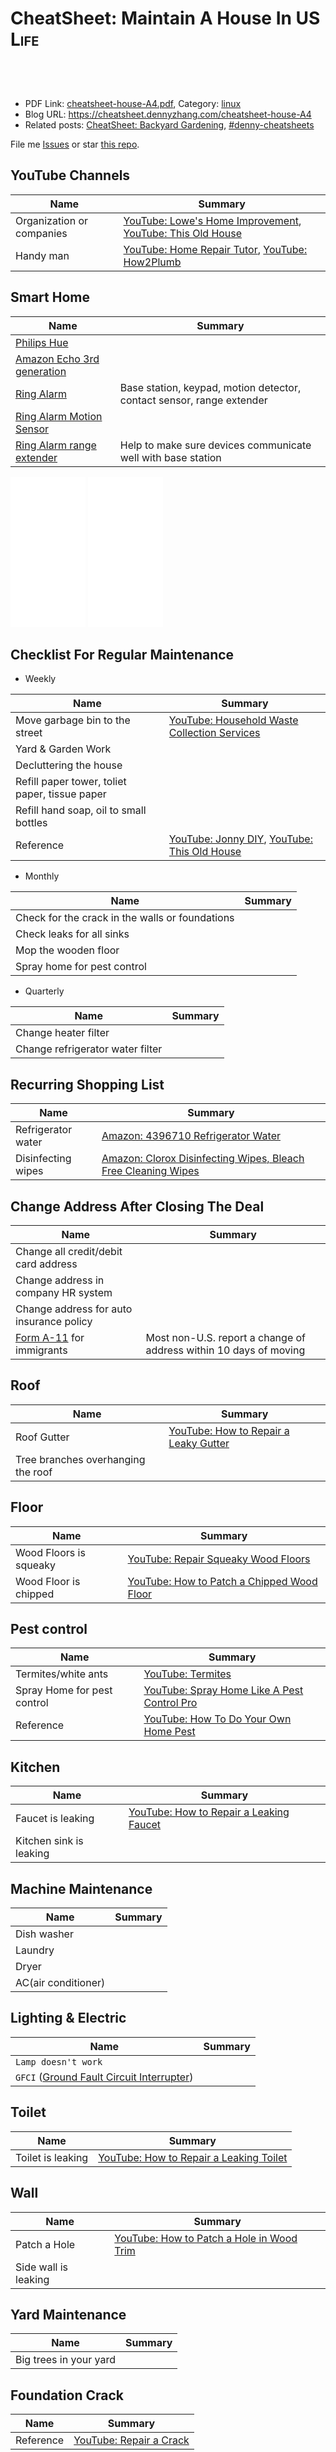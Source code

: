 * CheatSheet: Maintain A House In US                                   :Life:
:PROPERTIES:
:type:     house
:export_file_name: cheatsheet-house-A4.pdf
:END:

#+BEGIN_HTML
<a href="https://github.com/dennyzhang/cheatsheet.dennyzhang.com/tree/master/cheatsheet-house-A4"><img align="right" width="200" height="183" src="https://www.dennyzhang.com/wp-content/uploads/denny/watermark/github.png" /></a>
<div id="the whole thing" style="overflow: hidden;">
<div style="float: left; padding: 5px"> <a href="https://www.linkedin.com/in/dennyzhang001"><img src="https://www.dennyzhang.com/wp-content/uploads/sns/linkedin.png" alt="linkedin" /></a></div>
<div style="float: left; padding: 5px"><a href="https://github.com/dennyzhang"><img src="https://www.dennyzhang.com/wp-content/uploads/sns/github.png" alt="github" /></a></div>
<div style="float: left; padding: 5px"><a href="https://www.dennyzhang.com/slack" target="_blank" rel="nofollow"><img src="https://www.dennyzhang.com/wp-content/uploads/sns/slack.png" alt="slack"/></a></div>
</div>

<br/><br/>
<a href="http://makeapullrequest.com" target="_blank" rel="nofollow"><img src="https://img.shields.io/badge/PRs-welcome-brightgreen.svg" alt="PRs Welcome"/></a>
#+END_HTML

- PDF Link: [[https://github.com/dennyzhang/cheatsheet.dennyzhang.com/blob/master/cheatsheet-house-A4/cheatsheet-house-A4.pdf][cheatsheet-house-A4.pdf]], Category: [[https://cheatsheet.dennyzhang.com/category/linux/][linux]]
- Blog URL: https://cheatsheet.dennyzhang.com/cheatsheet-house-A4
- Related posts: [[https://cheatsheet.dennyzhang.com/cheatsheet-garden-A4][CheatSheet: Backyard Gardening]], [[https://github.com/topics/denny-cheatsheets][#denny-cheatsheets]]

File me [[https://github.com/dennyzhang/cheatsheet-house-A4/issues][Issues]] or star [[https://github.com/DennyZhang/cheatsheet-house-A4][this repo]].
** YouTube Channels
| Name                      | Summary                                                   |
|---------------------------+-----------------------------------------------------------|
| Organization or companies | [[https://www.youtube.com/channel/UCqd2hbtE2N9fb0D2nTrLT1w][YouTube: Lowe's Home Improvement]], [[https://www.youtube.com/channel/UCUtWNBWbFL9We-cdXkiAuJA][YouTube: This Old House]] |
| Handy man                 | [[https://www.youtube.com/user/HomeRepairTutor][YouTube: Home Repair Tutor]], [[https://www.youtube.com/channel/UCeFTtiy2iWXHZxtq8018MFA][YouTube: How2Plumb]]            |
** Smart Home
| Name                       | Summary                                                               |
|----------------------------+-----------------------------------------------------------------------|
| [[https://www.meethue.com/getstarted][Philips Hue]]                |                                                                       |
| [[https://www.youtube.com/watch?v=e9pIMjGm_n0][Amazon Echo 3rd generation]] |                                                                       |
| [[https://www.youtube.com/watch?v=iP82FMNS0GA][Ring Alarm]]                 | Base station, keypad, motion detector, contact sensor, range extender |
| [[https://www.youtube.com/watch?v=lJw2zebq6KY][Ring Alarm Motion Sensor]]   |                                                                       |
| [[https://www.youtube.com/watch?v=97i3VQmHWVo][Ring Alarm range extender]]  | Help to make sure devices communicate well with base station          |
#+BEGIN_HTML
<iframe style="width:120px;height:240px;" marginwidth="0" marginheight="0" scrolling="no" frameborder="0" src="//ws-na.amazon-adsystem.com/widgets/q?ServiceVersion=20070822&OneJS=1&Operation=GetAdHtml&MarketPlace=US&source=ac&ref=qf_sp_asin_til&ad_type=product_link&tracking_id=dennyzhang-20&marketplace=amazon&region=US&placement=B07D7Q6CHB&asins=B07D7Q6CHB&linkId=fb8b8f93c432332a3f582ff16f63fead&show_border=false&link_opens_in_new_window=false&price_color=333333&title_color=0066c0&bg_color=ffffff">
</iframe>
#+END_HTML

#+BEGIN_HTML
<iframe style="width:120px;height:240px;" marginwidth="0" marginheight="0" scrolling="no" frameborder="0" src="//ws-na.amazon-adsystem.com/widgets/q?ServiceVersion=20070822&OneJS=1&Operation=GetAdHtml&MarketPlace=US&source=ac&ref=qf_sp_asin_til&ad_type=product_link&tracking_id=dennyzhang-20&marketplace=amazon&region=US&placement=B01M9AU8MB&asins=B01M9AU8MB&linkId=baca79d8c4d3e71b3dd88077a542ee68&show_border=false&link_opens_in_new_window=false&price_color=333333&title_color=0066c0&bg_color=ffffff">
</iframe>
#+END_HTML
** Checklist For Regular Maintenance
- Weekly
| Name                                           | Summary                                      |
|------------------------------------------------+----------------------------------------------|
| Move garbage bin to the street                 | [[https://www.youtube.com/watch?v=umI415yrNZQ][YouTube: Household Waste Collection Services]] |
| Yard & Garden Work                             |                                              |
| Decluttering the house                         |                                              |
| Refill paper tower, toliet paper, tissue paper |                                              |
| Refill hand soap, oil to small bottles         |                                              |
| Reference                                      | [[https://www.youtube.com/channel/UCqKBj1cg2agtDD-hiqy6lAg][YouTube: Jonny DIY]], [[https://www.youtube.com/channel/UCUtWNBWbFL9We-cdXkiAuJA][YouTube: This Old House]]  |

- Monthly
| Name                                            | Summary |
|-------------------------------------------------+---------|
| Check for the crack in the walls or foundations |         |
| Check leaks for all sinks                       |         |
| Mop the wooden floor                            |         |
| Spray home for pest control                     |         |

- Quarterly
| Name                             | Summary |
|----------------------------------+---------|
| Change heater filter             |         |
| Change refrigerator water filter |         |
** Recurring Shopping List
| Name               | Summary                                                       |
|--------------------+---------------------------------------------------------------|
| Refrigerator water | [[https://amzn.to/2YDbDk6][Amazon: 4396710 Refrigerator Water]]                            |
| Disinfecting wipes | [[https://amzn.to/2FB3rrR][Amazon: Clorox Disinfecting Wipes, Bleach Free Cleaning Wipes]] |
** Change Address After Closing The Deal
| Name                                     | Summary                                                           |
|------------------------------------------+-------------------------------------------------------------------|
| Change all credit/debit card address     |                                                                   |
| Change address in company HR system      |                                                                   |
| Change address for auto insurance policy |                                                                   |
| [[https://www.uscis.gov/addresschange][Form A-11]] for immigrants                 | Most non-U.S. report a change of address within 10 days of moving |
** Roof
| Name                               | Summary                               |
|------------------------------------+---------------------------------------|
| Roof Gutter                        | [[https://www.youtube.com/watch?v=45LbnlaJvtI][YouTube: How to Repair a Leaky Gutter]] |
| Tree branches overhanging the roof |                                       |
** Floor
| Name                   | Summary                                    |
|------------------------+--------------------------------------------|
| Wood Floors is squeaky | [[https://www.youtube.com/watch?v=3iAseVZZKlY][YouTube: Repair Squeaky Wood Floors]]        |
| Wood Floor is chipped  | [[https://www.youtube.com/watch?v=DPGxCageub8][YouTube: How to Patch a Chipped Wood Floor]] |
** Pest control
| Name                        | Summary                                     |
|-----------------------------+---------------------------------------------|
| Termites/white ants         | [[https://www.youtube.com/watch?v=ZvowhUYjqvQ][YouTube: Termites]]                           |
| Spray Home for pest control | [[https://www.youtube.com/watch?v=OmWNoz3P1YM][YouTube: Spray Home Like A Pest Control Pro]] |
| Reference                   | [[https://www.youtube.com/watch?v=l_MbJ_wMnjY][YouTube: How To Do Your Own Home Pest]]       |
** Kitchen
| Name                    | Summary                                 |
|-------------------------+-----------------------------------------|
| Faucet is leaking       | [[https://www.youtube.com/watch?v=zMH61Yabdj0][YouTube: How to Repair a Leaking Faucet]] |
| Kitchen sink is leaking |                                         |
** Machine Maintenance
| Name                | Summary |
|---------------------+---------|
| Dish washer         |         |
| Laundry             |         |
| Dryer               |         |
| AC(air conditioner) |         |
** Lighting & Electric
| Name                                      | Summary |
|-------------------------------------------+---------|
| =Lamp doesn't work=                       |         |
| =GFCI= ([[https://www.osha.gov/SLTC/etools/construction/electrical_incidents/gfci.html][Ground Fault Circuit Interrupter]]) |         |
** Toilet
| Name                    | Summary                                 |
|-------------------------+-----------------------------------------|
| Toilet is leaking       | [[https://www.youtube.com/watch?v=OjSbQhXTdHI][YouTube: How to Repair a Leaking Toilet]] |
** Wall
| Name                 | Summary                                   |
|----------------------+-------------------------------------------|
| Patch a Hole         | [[https://www.youtube.com/watch?v=sBJIgdFL5m8&ut=][YouTube: How to Patch a Hole in Wood Trim]] |
| Side wall is leaking |                                           |
** Yard Maintenance
| Name                   | Summary |
|------------------------+---------|
| Big trees in your yard |         |
** Foundation Crack
| Name      | Summary                 |
|-----------+-------------------------|
| Reference | [[https://www.youtube.com/watch?v=Wgq-DLrfKjU][YouTube: Repair a Crack]] |
** Buy A House
| Name                                | Summary                                                |
|-------------------------------------+--------------------------------------------------------|
| Check noises                        | =activities from public facilities=, =4 lane speedway= |
| Check natural lights                | =Check the house in a rainy or cloudy days=            |
| Check public school                 | =Good public schools secure your investment=           |
| Check the neighborhood              | =Check nearby grocerstore, coffee shop=                |
| Get Pre-approve letter for mortgage | =2 years' working experience=, =Need 3 credit lines=   |
** Setup After Moving
| Name                                        | Summary |
|---------------------------------------------+---------|
| Electric & Gas service setup online payment |         |
| Garbage service setup online payment        |         |
| Water service setup online payment          |         |
** Terminology For Buying A House
| Name                             | Summary                                                                                    |
|----------------------------------+--------------------------------------------------------------------------------------------|
| Process                          | Pre-approval -> Home inspection -> Underwriting -> Closing Disclosure -> Escrow -> Funded  |
| [[https://en.wikipedia.org/wiki/Verification_of_employment][Verification of employment]] (VOE) | Review the employment history of a borrower, to determine his/her job stability            |
| [[https://gustancho.com/verification-of-rent][Verification of Rent]] (VOR)       | VOR with payment shock lower than 5% is considered a strong compensating factor by lenders |
| US 30 Year Mortgage Rate         | [[https://ycharts.com/indicators/30_year_mortgage_rate][Link: ycharts]]                                                                              |
** More Resources
License: Code is licenhouse under [[https://www.dennyzhang.com/wp-content/mit_license.txt][MIT License]].

https://www.homeadvisor.com/

https://www.todayshomeowner.com/

#+BEGIN_HTML
<a href="https://cheatsheet.dennyzhang.com"><img align="right" width="201" height="268" src="https://raw.githubusercontent.com/USDevOps/mywechat-slack-group/master/images/denny_201706.png"></a>

<a href="https://cheatsheet.dennyzhang.com"><img align="right" src="https://raw.githubusercontent.com/dennyzhang/cheatsheet.dennyzhang.com/master/images/cheatsheet_dns.png"></a>
#+END_HTML
* org-mode configuration                                           :noexport:
#+STARTUP: overview customtime noalign logdone showall
#+DESCRIPTION:
#+KEYWORDS:
#+LATEX_HEADER: \usepackage[margin=0.6in]{geometry}
#+LaTeX_CLASS_OPTIONS: [8pt]
#+LATEX_HEADER: \usepackage[english]{babel}
#+LATEX_HEADER: \usepackage{lastpage}
#+LATEX_HEADER: \usepackage{fancyhdr}
#+LATEX_HEADER: \pagestyle{fancy}
#+LATEX_HEADER: \fancyhf{}
#+LATEX_HEADER: \rhead{Updated: \today}
#+LATEX_HEADER: \rfoot{\thepage\ of \pageref{LastPage}}
#+LATEX_HEADER: \lfoot{\href{https://github.com/dennyzhang/cheatsheet.dennyzhang.com/tree/master/cheatsheet-house-A4}{GitHub: https://github.com/dennyzhang/cheatsheet.dennyzhang.com/tree/master/cheatsheet-house-A4}}
#+LATEX_HEADER: \lhead{\href{https://cheatsheet.dennyzhang.com/cheatsheet-slack-A4}{Blog URL: https://cheatsheet.dennyzhang.com/cheatsheet-house-A4}}
#+AUTHOR: Denny Zhang
#+EMAIL:  denny@dennyzhang.com
#+TAGS: noexport(n)
#+PRIORITIES: A D C
#+OPTIONS:   H:3 num:t toc:nil \n:nil @:t ::t |:t ^:t -:t f:t *:t <:t
#+OPTIONS:   TeX:t LaTeX:nil skip:nil d:nil todo:t pri:nil tags:not-in-toc
#+EXPORT_EXCLUDE_TAGS: exclude noexport
#+SEQ_TODO: TODO HALF ASSIGN | DONE BYPASS DELEGATE CANCELED DEFERRED
#+LINK_UP:
#+LINK_HOME:
* [#A] Utility Contact                                             :noexport:
| Name                              | Contact                | Phone                                   | Website/Email/Notes                          |                                                                      |
|-----------------------------------+------------------------+-----------------------------------------+----------------------------------------------+----------------------------------------------------------------------|
| Notify USCIS                      |                        |                                         | Bestbuy/HomeDepo coupon                      |                                                                      |
|-----------------------------------+------------------------+-----------------------------------------+----------------------------------------------+----------------------------------------------------------------------|
| 换门锁 - electric locks           |                        | Locksmith,Lowes                         | Lowes Ebay 有coupon                          |                                                                      |
| Utilities: elec/gas               | PG&E                   | (877)660-6789                           | https://www.pge.com/                         |                                                                      |
| Water                             | San Jose Water Company | (408) 279-7900                          | https://www.sjwater.com/                     |                                                                      |
| Garbage                           | GreenTeam of San Jose  | (408) 282-4400                          | https://www.greenteam.com/                   |                                                                      |
| Internet                          | Xfinity                | (800) 934-6489                          | https://www.xfinity.com/                     |                                                                      |
| Change Address                    |                        | USPS                                    | https://moversguide.usps.com/mgo/whos-moving |                                                                      |
|-----------------------------------+------------------------+-----------------------------------------+----------------------------------------------+----------------------------------------------------------------------|
| Notify DMV                        |                        |                                         |                                              |                                                                      |
| Change Bank address: debit/credit |                        |                                         |                                              |                                                                      |
| Auto insurance                    |                        |                                         |                                              |                                                                      |
| Medicare insurance                |                        |                                         |                                              |                                                                      |
| Detal insurance                   |                        |                                         |                                              |                                                                      |
| Update contact in VMware websites |                        |                                         |                                              |                                                                      |
|-----------------------------------+------------------------+-----------------------------------------+----------------------------------------------+----------------------------------------------------------------------|
| Contractor                        | James(Licensed)        | (408)916-6465                           |                                              |                                                                      |
| Contractor                        | 丁师傅                 | (408)828-9808                           |                                              |                                                                      |
| Cleaning                          |                        | Crystal Carpet cleaning                 | (408)930-6225                                |                                                                      |
| Cleaning & Handyman               |                        | Handy.com                               |                                              | 通常有coupon或者新用户 折扣                                          |
| Property Tax                      |                        | https://payments.sccgov.org/propertytax | Tax due 4/10 and 12/10 each year             |                                                                      |
| Moving                            |                        | 兄弟搬家                                | (510) 648-6546                               | 最好当天最早时间,否则 容易迟到,通常他们报价 包含小费,预约时先确定 |
| HOA                               | N/A                    |                                         |                                              |                                                                      |
* #  --8<-------------------------- separator ------------------------>8-- :noexport:
* DONE local notes                                                 :noexport:
** DONE Hang pictures to the wall                                  :noexport:
   CLOSED: [2019-03-25 Mon 09:07]
 https://www.youtube.com/watch?v=F7_K_pqXRaw
 - amazon https://www.amazon.com/High-Mighty-515314-20-40LB-Hillman/dp/B075CHMVN9/ref=asc_df_B075CHMVN9/?tag=hyprod-20&linkCode=df0&hvadid=222720245886&hvpos=1o1&hvnetw=g&hvrand=2779787352100780098&hvpone=&hvptwo=&hvqmt=&hvdev=c&hvdvcmdl=&hvlocint=&hvlocphy=9031923&hvtargid=pla-390504852223&psc=1 
** DONE How to use 百叶窗                                          :noexport:
   CLOSED: [2019-03-25 Mon 09:07]
** DONE Keyless door                                               :noexport:
   CLOSED: [2019-03-26 Tue 09:41]
 https://www.youtube.com/watch?v=KmUOSgp9PKs

 $39.99
 https://www.amazon.com/TurboLock-Electronic-Automatic-Installation-Bluetooth/dp/B074F1QT96/ref=sr_1_12?keywords=door+lock&qid=1552609071&s=gateway&sr=8-12
*** When door is open, turn off the light
** DONE termite 白蚁:2000                                          :noexport:
   CLOSED: [2019-03-26 Tue 10:23]
** DONE AR-11                                                      :noexport:
   CLOSED: [2019-03-26 Tue 10:25]
 https://www.uscis.gov/addresschange
** DONE wired all cables and lines                                 :noexport:
   CLOSED: [2019-03-28 Thu 14:23]
** DONE schedule irobot to run twice a week                        :noexport:
   CLOSED: [2019-03-28 Thu 14:28]
** BYPASS [#A] water heater pilot won't light                      :noexport:
   CLOSED: [2019-04-03 Wed 13:56]
 https://www.youtube.com/watch?v=fqVbgf2OtzM
 https://www.youtube.com/watch?v=b6quJTySjWA
 Bradford Water Heater Pilot Not Lighting

 984 sweet ave, 95129

 https://www.homeadvisor.com/myhomeadvisor/myprojects/137648540/

 Disccount: 5%
*** Benjamin Franklin Plumbing
 98 Verified Reviews
 Services Include: Water Heater - Repair or Service in San Jose, CA

  Write a review
  (408) 426-4593
*** #  --8<-------------------------- separator ------------------------>8-- :noexport:
*** Mike Counsil Plumbing, Inc.
   4.3
 139 Verified Reviews
 Services Include: Water Heater - Repair or Service in San Jose, CA

  (408) 512-1791
  Send a Message
  Write a review

 20 years

 $89: inspection

 - How old?
 - How many gallon water it holds?
*** CMS Plumbing
 108 Verified Reviews
 Services Include: Water Heater - Repair or Service in San Jose, CA

  Write a review
  (408) 828-6700
** DONE replace a water heater                                     :noexport:
   CLOSED: [2019-04-03 Wed 13:55]
 https://www.youtube.com/watch?v=pqKR1D9gkyg
 https://www.youtube.com/watch?v=hEBFk7S_Suk

 $350 labor <2019-04-03 13:56 UTC +8>
** DONE [#B] buy lawnmover                                         :noexport:
   CLOSED: [2019-04-03 Wed 13:56]
 https://gonglue.us/9713

 http://chineselikela.com/deals/appliance/16435/
*** Electric mower
 利:不用考虑加油,不用维护,不担心启动,噪音较小.

 弊:
 1`我的电动割草机有蓄电池,但要提前充电.常常是我想要割草的时候没有电,充好了电又没时间割草了.
 2`不到两年,我的电动割草机电池就坏了.蓄电池的寿命一般都不长,换一个并不便宜.
 3`电动的也可以扯线,因怕割到线,要多花时间.割草的时候,往往不能很规律的一排一排的走,有些地方割得不好,要再推回去割.
 4`电动的容易烧电机.虽然都很小心,还是免不了烧了.
** DONE toliet rolling sticker                                     :noexport:
   CLOSED: [2019-04-03 Wed 13:56]
** CANCELED get a electric lawn mover from criaglist               :noexport:
   CLOSED: [2019-04-03 Wed 13:56]
 freemont: $215
 https://sfbay.craigslist.org/eby/grd/d/newark-brand-new-electric-lawn-mower/6843218175.html
** DONE change air heater filter                                   :noexport:
   CLOSED: [2019-04-06 Sat 17:27]
** CANCELED old notes                                              :noexport:
   CLOSED: [2019-02-19 Tue 09:21]
 #+BEGIN_EXAMPLE
 看房🏠

 zip code:

 https://cheatsheet.dennyzhang.com/cheatsheet-house-A4

 Sunnyvale:
 - 94086
 - 94087
 - 94089: not good


 Portoflio by Dec
 - Fidelity: 1.35
 - Robinhond: 0.91
 - Bitcoin: 0.06

 Maintenance (0.65):
 - monthly saving: 1
 - House cost: 0.6
 - Stock: 0.25

 13.3*12+

 340-264+10+10

 VMware: 3495 Deer Creek Rd, Palo Alto, CA 94304
 KPMG: 3975 Freedom Cir, Santa Clara, CA 95054


 1.5m: 每月7000
 即房子开支多出了4000
 每月孩子开支多出2000

 每月存4000,即每年4.8w
 奖金:2w,股票:2w

 即每年存8.8w
 ---------------------------------------------
 Meadowood Apartments: 1555 W. Middlefield Rd #4, Mountain View, CA 94043

 ----------------------------------------------

 Park Square Apartments: 1285 Montecito Ave, Mountain View, CA 94043

 $2,495; 816 Sq Ft;
 ￼
 ￼

 - MountainView
 | Name                 | Price | Size | Distance S, D |
 |----------------------+-------+------+---------------|
 | Village Lake         | 2,550 |  682 | (7, 7)        |
 | Highland Gardens     | 2,980 |  750 | (8, 9)        |
 | Avalon Mountain View | 2,895 |  701 |               |
 | Birch Creek          | 2,795 |  800 |               |
 | Americana Apartments | 2,750 |  740 |               |

 - Sunnyvale
 | Name                      | Price | Size | Distance S, D |
 |---------------------------+-------+------+---------------|
 | Mission Pointe by Windsor | 2,685 |  704 | (4, 15)       |
*** Village Lake: 777 W Middlefield Rd, Mountain View, CA 94043
 https://www.zillow.com/homes/for_rent/house,condo,apartment_duplex,mobile,townhouse_type/5XjLXT_bldg/37.403001,-122.076286_ll/1-_beds/0-752851_price/0-3000_mp/600-_size/37.409172,-122.063674,37.396388,-122.083844_rect/15_zm/
*** Highland Gardens: 234 Escuela Ave, Mountain View, CA 94040
 https://www.zillow.com/homes/for_rent/Mountain-View-CA/condo,apartment_duplex_type/2096379137_zpid/32999_rid/0-752851_price/0-3000_mp/700-_size/1_laundry/37.430603,-122.021327,37.379468,-122.131877_rect/13_zm/
*** Avalon Mountain View: 1600 Villa St, Mountain View, CA 94041
 https://www.zillow.com/homes/for_rent/Mountain-View-CA/condo,apartment_duplex_type/2095571415_zpid/32999_rid/0-752851_price/0-3000_mp/700-_size/1_laundry/37.430058,-122.044759,37.378513,-122.091794_rect/13_zm/
*** Birch Creek: 575 S Rengstorff Ave, Mountain View, CA 94040
 https://www.zillow.com/homes/for_rent/Mountain-View-CA/condo,apartment_duplex_type/5XjKKB_bldg/37.39725,-122.09952_ll/32999_rid/0-752851_price/0-3000_mp/700-_size/1_laundry/37.416834,-122.013173,37.365689,-122.123723_rect/13_zm/
*** Americana Apartments: 707 Continental Cir, Mountain View, CA 94040
 https://www.zillow.com/homes/for_rent/Mountain-View-CA/condo,apartment_duplex_type/5hGhMy_bldg/37.375162,-122.065018_ll/32999_rid/0-752851_price/0-3000_mp/700-_size/1_laundry/37.411653,-122.009912,37.360505,-122.120461_rect/13_zm/
*** Mission Pointe by Windsor: 1063 Morse Ave, Sunnyvale, CA 94089
 https://www.zillow.com/homes/for_rent/Sunnyvale-CA/condo,apartment_duplex_type/5XjPcj_bldg/37.400296,-122.0178_ll/54626_rid/0-752851_price/0-3000_mp/700-_size/1_laundry/37.411176,-121.966052,37.360027,-122.076602_rect/13_zm/


 看房考虑因素:
 - view要好,有deck晒太阳
 - private drive way
 - 空调机会不会很吵
 - 一楼独立的suite
 - 采光好
 - HOA多少
 - 晚上去看一下:看停车

 中国的字画作装饰

 基本事实:
 - 到9-1总共存款:17万（10.8美元+0.8人民币+5六个月新增存款=16.6）
 - 45万房子,首付17万贷款28万15年,月供大概 $1953（不加维护费）
 - 房子维护费:房产税,HOA,insurance:1000
 - 稳定后开支:把sophia工资花掉,存着Denny工资.即每月花6000,存6000元
 - 无房贷的日用开支: $4500
 - 每年可以存7万,6年即42万.
 #+END_EXAMPLE
** DONE Shopping: 大篓子放枕头                                     :noexport:
   CLOSED: [2019-04-06 Sat 22:29]
** DONE [#A] Change Refrigerator Water Filter                      :noexport:
   CLOSED: [2019-04-07 Sun 08:39]
 Refrigerator Water Filter
 - Flush 4 gallons of water through water filter cartridge before use
 - Replace dispensable filter every 3-6 months to maximize contaminant reduction.

 https://www.youtube.com/watch?v=U-p62wMxfWU
 https://www.amazon.com/4396841-4396710-Refrigerator-Compatible-EDR3RXD1/dp/B07MYWTTM7/ref=sr_1_3?keywords=whirlpool+refrigerator+water+filter+4396710&qid=1553656434&s=hi&sr=1-3
 https://everydropwater.com/Assets/Doc/filterGuide.pdf
** DONE [#A] Tear down the ikea shelf                              :noexport:
   CLOSED: [2019-04-07 Sun 08:40]
** DONE [#A] apply two credit cards: costco and chase safari       :noexport:
   CLOSED: [2019-04-07 Sun 08:40]
** DONE door hole cover plate                                      :noexport:
   CLOSED: [2019-04-11 Thu 21:29]
 https://www.amazon.com/s?k=door+hole+cover+plate&crid=11FTB3BCITW4D&sprefix=door+hole+%2Caps%2C191&ref=nb_sb_ss_i_1_10
 https://www.amazon.com/Sumnacon-220-degree-Peephole-Rotating-Privacy/dp/B078G71XWD/ref=sr_1_22?keywords=door+Hole+Cover&qid=1554596208&s=gateway&sr=8-22
 https://www.amazon.com/dp/B00XQBBPGS/ref=psdc_511316_t1_B00D2K33P4
** DONE Ball Catch on a Door                                       :noexport:
   CLOSED: [2019-04-16 Tue 10:18]
 https://www.youtube.com/watch?v=HzX22sAF_NE
 https://www.youtube.com/watch?v=z7ad-4RKQp4
 https://www.amazon.com/Jiayi-Hardware-Adjustable-Invisible-Cupboard/dp/B07NSTKLV7/ref=sr_1_1_sspa?keywords=closet+door+Springs&qid=1554596391&s=gateway&sr=8-1-spons&psc=1
** DONE water heater还有大概5年寿命                                :noexport:
   CLOSED: [2019-05-06 Mon 09:45]
** DONE home protection: ADT                                       :noexport:
   CLOSED: [2019-06-16 Sun 08:24]
 https://www.amazon.com/dp/B07D7Q6CHB/ref=cm_sw_r_cp_api_i_ylcQCb46CTVTT
** DONE Dime the light in the bedroom                              :noexport:
   CLOSED: [2019-06-16 Sun 08:24]
** DONE change heater filter                                       :noexport:
   CLOSED: [2019-05-09 Thu 09:19]
 https://www.youtube.com/watch?v=Wv3_Dy97KoY

 https://www.serviceexperts.com/faq/how-often-should-i-change-my-air-filter-at-home
 How Often Should I Change My Air Filter At Home?
** DONE loan basic                                                 :noexport:
   CLOSED: [2019-06-16 Sun 08:28]
*** TODO loan lender credits
 https://www.consumerfinance.gov/ask-cfpb/what-are-discount-points-and-lender-credits-and-how-do-they-work-en-136/
** DONE Loan for housing                                           :noexport:
   CLOSED: [2019-06-16 Sun 08:28]
 12W, 24W

 base: 13W, package: 13.5W

 需要贷80到110W

 小银行:
 - 能贷多少钱
 - 利率多出多少
 - 如果提高自己我credits的建议
*** Loan agent                                                     :noexport:
**** Citi
 Sunny
**** BOA
 Anna

 510-552-7271
**** David Guo
 +1-408-891-2002
  信用短

  72W以内

  exception

  工作历史,满两年

  信用历史

  三张信用卡
*** #  --8<-------------------------- separator ------------------------>8-- :noexport:
*** 不能有两个银行
*** single family会多一点
*** Single 贷款: 72.6W; 70W
** CANCELED [#A] Start a website for american house maintainance   :noexport:
   CLOSED: [2019-06-16 Sun 08:29]
** CANCELED Basketball Hoop for garage door                        :noexport:
   CLOSED: [2019-06-16 Sun 08:29]
 https://www.youtube.com/watch?v=q0j7aA_c0CI
 https://www.youtube.com/watch?v=kKZY72AY9M0
** DONE Cancel old house facility: xfinity, pge and water          :noexport:
   CLOSED: [2019-06-16 Sun 08:29]
** DONE Cancel renter insurance                                    :noexport:
   CLOSED: [2019-06-16 Sun 08:30]
 https://portfolio.geico.com/dashboard/home
** CANCELED 一键把所有的灯关了                                     :noexport:
   CLOSED: [2019-06-16 Sun 08:31]
* TODO Learn skills: increase my credit history: lease contract, utility :noexport:
* TODO Learn skills: How to check Termites                         :noexport:
* TODO Learn skills: Preventative maintenance is a key element to saving money   :noexport:
* TODO learn skills from chinese community                         :noexport:
https://zhuanlan.zhihu.com/p/32033320
* #  --8<-------------------------- separator ------------------------>8-- :noexport:
* TODO 1031 Tax Exchange                                           :noexport:
* Two kitchen drawers are not stable                               :noexport:
* 橙子树挡着roof和neighbor了                                       :noexport:
* 家里有灯泡坏了                                                   :noexport:
* 地基里面有曾经出现过小动物的痕迹（老鼠/ 松鼠）                   :noexport:
* 有GFCI插座坏了                                                   :noexport:
* 厕所下面有曾经漏水的痕迹                                         :noexport:
* Hallway bath 的sink 水压比较低                                   :noexport:
* 空调用了13年                                                     :noexport:
* #  --8<-------------------------- separator ------------------------>8-- :noexport:
* HALF Check monthly utility setup is good: xfinity, pge and water :noexport:
* TODO Merge 401K                                                  :noexport:
* TODO change address: 家庭医生 儿科医生 牙科医生等                :noexport:
http://vegas168.blogspot.com/2016/05/checklist.html
* TODO 地基有一条裂缝 不过看上去是正常的size                       :noexport:
* TODO 洗衣机内桶要定期清洗                                        :noexport:
* TODO 洗碗机内桶要定期清洗                                        :noexport:
* TODO Learn skills to declutter your home                         :noexport:
* #  --8<-------------------------- separator ------------------------>8-- :noexport:
* TODO [#C] hang pictures to rocky wall                            :noexport:
* TODO [#C] kitchen tile is broken: 地板砖                         :noexport:
* HALF [#C] Fix a Crack in Concrete                                :noexport:
https://www.youtube.com/watch?v=mYz2tSILkGk
https://www.youtube.com/watch?v=-ykTRshSlwU
https://www.youtube.com/watch?v=y1rOtvvxRzY
https://www.youtube.com/watch?v=WMESCf09vW4
https://www.youtube.com/watch?v=euLQongteF4
* TODO [#C] setup auto payment for the garbage service             :noexport:
* #  --8<-------------------------- separator ------------------------>8-- :noexport:
* TODO [#B] Sign up Kaiser account and doctor                      :noexport:
* TODO [#B] Update geico home address: increase $164               :noexport:
* #  --8<-------------------------- separator ------------------------>8-- :noexport:
* TODO [#A] 淋浴的龙头                                             :noexport:
* TODO [#A] setup waste service                                    :noexport:
* HALF [#A] contact PG&E to turn on gas service                    :noexport:
https://www.pge.com/en/mybusiness/account/sst/fumigation.page
http://terms.naer.edu.tw/detail/1678626/?index=2
* TODO [#A] apply two additional credit card to increase the credit score :noexport:
* TODO [#A] change the heater filter                               :noexport:
* #  --8<-------------------------- separator ------------------------>8-- :noexport:
* TODO 15 days won't impact your credit                            :noexport:
rent

Chinese credit card
* TODO sync up contact into my cellphone                           :noexport:
* TODO 洗碗机洗不干净                                              :noexport:
* TODO [#A] study website                                          :noexport:
https://www.homeadvisor.com/
* #  --8<-------------------------- separator ------------------------>8-- :noexport:
* TODO Learn skills for operating a lawnmover                      :noexport:
* TODO [#A] Unclog a Kitchen Sink                                  :noexport:
plumbing

drain

sink

garbage disposal
* TODO bath tub spout is leaking                                   :noexport:
https://www.youtube.com/watch?v=4OjrL09CXrQ
https://www.youtube.com/watch?v=QcBdjH4Fdik
https://www.youtube.com/watch?v=yq6FYfqKO0g
* #  --8<-------------------------- separator ------------------------>8-- :noexport:
* TODO [#A] bath room is leaking: Seal Around A Tub Or Shower      :noexport:
https://www.youtube.com/watch?v=F7Y6XQ9MoHE
* TODO Door Slam                                                   :noexport:
https://www.amazon.com/Latchy-Catchy-Never-Again-Goldie/dp/B01N8SYYG2/ref=sr_1_24?keywords=squeaky+door&qid=1554606593&s=hi&sr=1-24
* HALF [#B] fix holes in wooden door                               :noexport:
* TODO Stop Squeaky Door Hinges                                    :noexport:
https://www.wikihow.life/Stop-Squeaky-Door-Hinges
* TODO [#A] 水管堵塞是否要买home warranty                          :noexport:
https://zhuanlan.zhihu.com/p/32033320
plumber.前段时间水管堵塞,找了handyman都没有用,只能找plumber公司,幸好有warranty,所以大部分都保险报销了,要不估计要大出血.handyman和我说看你的严重程度了,如果就是一般的堵塞,估计400,500刀.要是major pipe有问题,找市政厅来,几千刀也是少的.
* TODO 如果夏天很少開冷氣,或是家裡根本沒有冷氣的話,那麼改成E-6-smart或是E-9絕對是划算的 :noexport:
http://chengyun-travel.blogspot.com/2013/02/pg.html
https://www.pge.com/en_US/residential/rate-plans/how-rates-work/find-my-best-rate-plan.page
* TODO Learn: http://chengyun-travel.blogspot.com/                 :noexport:
* #  --8<-------------------------- separator ------------------------>8-- :noexport:
* TODO Change pg&e energy tier?                                    :noexport:
* TODO toilet door is too loud
https://www.amazon.com/Prime-Line-4540-Wall-Stop-Stainless/dp/B000NCWUVC/ref=pd_sim_0_4/144-9710788-0674101?_encoding=UTF8&pd_rd_i=B000NCWUVC&pd_rd_r=c715a328-58cb-11e9-ae93-bfc8ab14b226&pd_rd_w=nHaXz&pd_rd_wg=GVg1p&pf_rd_p=90485860-83e9-4fd9-b838-b28a9b7fda30&pf_rd_r=H88CN48PDGT12SQ251XZ&psc=1&refRID=H88CN48PDGT12SQ251XZ
* TODO 厕所的水压不够
* TODO [#A] bath room: Vertical Shower Door Seal                   :noexport:
silicone seal

https://www.amazon.com/Zengest-Strip-Bottom-Shower-Transparent/dp/B07MPNYBBJ/ref=sr_1_2_sspa?keywords=Vertical%2BShower%2BDoor%2BSeal&qid=1554620898&s=gateway&sr=8-2-spons&th=1

https://www.amazon.com/s?k=Vertical+Shower+Door+Seal&ref=nb_sb_noss

https://www.youtube.com/watch?v=PTADQAyDztI
https://www.youtube.com/watch?v=ECdXEAAIBFI
https://www.youtube.com/watch?v=x56o59oTgx0
https://www.youtube.com/watch?v=lyWC4DFAF1w
* TODO Alexa works with Ring                                       :noexport:
https://www.amazon.com/Ring/dp/B01JTL2PYE/ref=sr_1_39?keywords=ring+alarm&qid=1560698689&s=gateway&sr=8-39
* #  --8<-------------------------- separator ------------------------>8-- :noexport:
* TODO Join local community                                        :noexport:
* [#A] 厨房炉子的右上方burner不work了                              :noexport:
* TODO [#A] 后院没有自动喷水                                       :noexport:
* TODO Get the Title of our toyota corolla                         :noexport:
* TODO One bulb in the family room doens't work                    :noexport:
* TODO water service: setup online payment                         :noexport:
* TODO Split this cheatsheet: buy a house & maintain ahouse        :noexport:
